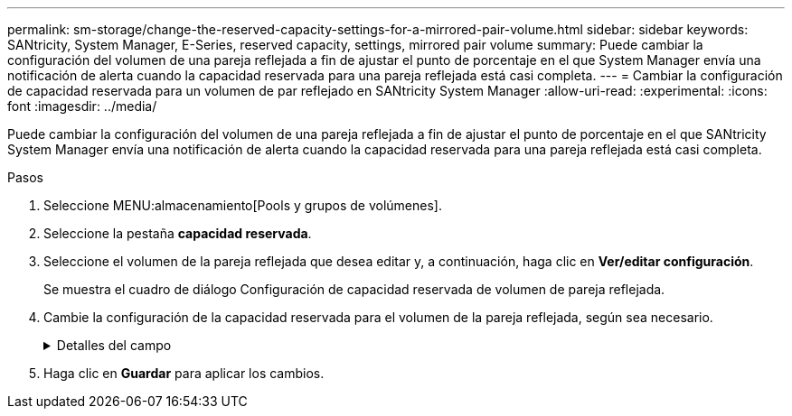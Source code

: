 ---
permalink: sm-storage/change-the-reserved-capacity-settings-for-a-mirrored-pair-volume.html 
sidebar: sidebar 
keywords: SANtricity, System Manager, E-Series, reserved capacity, settings, mirrored pair volume 
summary: Puede cambiar la configuración del volumen de una pareja reflejada a fin de ajustar el punto de porcentaje en el que System Manager envía una notificación de alerta cuando la capacidad reservada para una pareja reflejada está casi completa. 
---
= Cambiar la configuración de capacidad reservada para un volumen de par reflejado en SANtricity System Manager
:allow-uri-read: 
:experimental: 
:icons: font
:imagesdir: ../media/


[role="lead"]
Puede cambiar la configuración del volumen de una pareja reflejada a fin de ajustar el punto de porcentaje en el que SANtricity System Manager envía una notificación de alerta cuando la capacidad reservada para una pareja reflejada está casi completa.

.Pasos
. Seleccione MENU:almacenamiento[Pools y grupos de volúmenes].
. Seleccione la pestaña *capacidad reservada*.
. Seleccione el volumen de la pareja reflejada que desea editar y, a continuación, haga clic en *Ver/editar configuración*.
+
Se muestra el cuadro de diálogo Configuración de capacidad reservada de volumen de pareja reflejada.

. Cambie la configuración de la capacidad reservada para el volumen de la pareja reflejada, según sea necesario.
+
.Detalles del campo
[%collapsible]
====
[cols="25h,~"]
|===
| Ajuste | Descripción 


 a| 
Enviarme una alerta cuando...
 a| 
Use el cuadro de desplazamiento para ajustar el punto de porcentaje en el que System Manager envía una notificación de alerta cuando la capacidad reservada de una pareja reflejada está casi completa.

Cuando la capacidad reservada de la pareja reflejada supera el umbral especificado, System Manager envía una alerta que otorga tiempo para aumentar la capacidad reservada.


NOTE: Si se cambia la configuración de alertas de una pareja reflejada, se modifica la configuración de alertas de todas las parejas reflejadas que pertenecen al mismo grupo de coherencia reflejado.

|===
====
. Haga clic en *Guardar* para aplicar los cambios.

